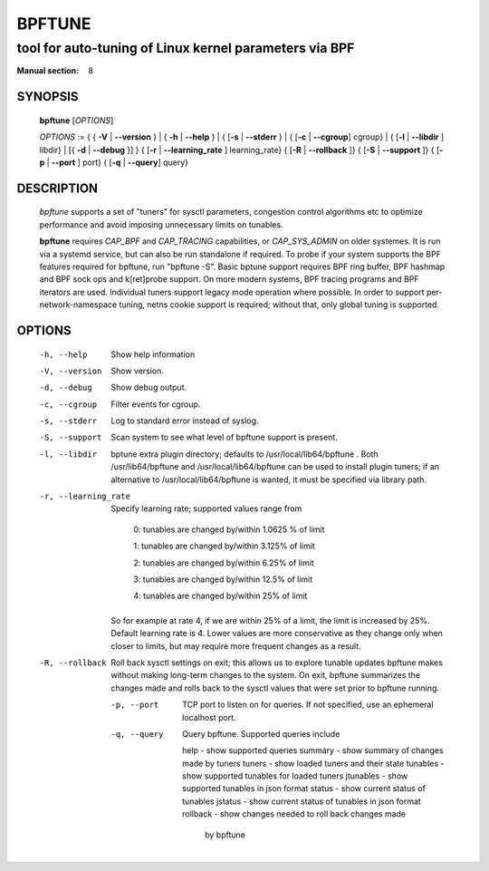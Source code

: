 ================
BPFTUNE
================
-------------------------------------------------------------------------------
tool for auto-tuning of Linux kernel parameters via BPF
-------------------------------------------------------------------------------

:Manual section: 8

SYNOPSIS
========

	**bpftune** [*OPTIONS*]

	*OPTIONS* := { { **-V** | **--version** } | { **-h** | **--help** }
	| { [**-s** | **--stderr** } | { [**-c** | **--cgroup**] cgroup} |
        { [**-l** | **--libdir** ] libdir} | [{ **-d** | **--debug** }] }
        { [**-r** | **--learning_rate** ] learning_rate}
        { [**-R** | **--rollback** ]}
        { [**-S** | **--support** ]}
        { [**-p** | **--port** ] port}
        { [**-q** | **--query**] query}

DESCRIPTION
===========
	*bpftune* supports a set of "tuners" for sysctl parameters,
        congestion control algorithms etc to optimize performance
        and avoid imposing unnecessary limits on tunables.

        **bpftune** requires *CAP_BPF* and *CAP_TRACING* capabilities,
        or *CAP_SYS_ADMIN* on older systemes.  It is run via a systemd
        service, but can also be run standalone if required.  To probe
        if your system supports the BPF features required for bpftune,
        run "bpftune -S".  Basic bptune support requires BPF ring buffer,
        BPF hashmap and BPF sock ops and k[ret]probe support.  On more
        modern systems, BPF tracing programs and BPF iterators are used.
        Individual tuners support legacy mode operation where possible.
        In order to support per-network-namespace tuning, netns cookie
        support is required; without that, only global tuning is
        supported.

OPTIONS
=======
        -h, --help
                  Show help information
        -V, --version
                  Show version.
        -d, --debug
                  Show debug output.
        -c, --cgroup
                  Filter events for cgroup.
        -s, --stderr
                  Log to standard error instead of syslog.
        -S, --support
                  Scan system to see what level of bpftune support is present.
        -l, --libdir
                  bptune extra plugin directory; defaults to
                  /usr/local/lib64/bpftune . Both /usr/lib64/bpftune and
                  /usr/local/lib64/bpftune can be used to install plugin tuners;
                  if an alternative to /usr/local/lib64/bpftune is wanted,
                  it must be specified via library path.

        -r, --learning_rate

                  Specify learning rate; supported values range from

                        0: tunables are changed by/within 1.0625 % of limit

                        1: tunables are changed by/within 3.125% of limit

                        2: tunables are changed by/within 6.25% of limit

                        3: tunables are changed by/within 12.5% of limit

                        4: tunables are changed by/within 25% of limit

                So for example at rate 4, if we are within 25% of a limit,
                the limit is increased by 25%.  Default learning rate is 4.
                Lower values are more conservative as they change only when
                closer to limits, but may require more frequent changes as
                a result.

        -R, --rollback

                Roll back sysctl settings on exit; this allows us to explore
                tunable updates bpftune makes without making long-term changes
                to the system.  On exit, bpftune summarizes the changes made
                and rolls back to the sysctl values that were set prior to
                bpftune running.

         -p, --port

                TCP port to listen on for queries.  If not specified, use an
                ephemeral localhost port.

         -q, --query

                Query bpftune.  Supported queries include

                help        - show supported queries
                summary     - show summary of changes made by tuners
                tuners      - show loaded tuners and their state
                tunables    - show supported tunables for loaded tuners
                jtunables   - show supported tunables in json format
                status      - show current status of tunables
                jstatus     - show current status of tunables in json format
                rollback    - show changes needed to roll back changes made
                              by bpftune
